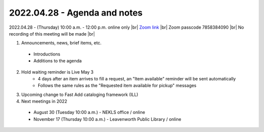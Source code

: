 2022.04.28 - Agenda and notes
=============================

2022.04.28 - (Thursday) 10:00 a.m. - 12:00 p.m. online only |br|
`Zoom link <https://kslib.zoom.us/j/93637660486?pwd=RTVQR20xVWIvTXpVQXBqTHBPUXpTZz09>`_ |br|
Zoom passcode 7858384090 |br|
No recording of this meeting will be made |br|


1. Announcements, news, brief items, etc.
  - Introductions
  - Additions to the agenda

2. Hold waiting reminder is Live May 3
    - 4 days after an item arrives to fill a request, an "Item available" reminder will be sent automatically
    - Follows the same rules as the "Requested item available for pickup" messages

3. Upcoming change to Fast Add cataloging framework (ILL)

#. Next meetings in 2022
  - August 30 (Tuesday 10:00 a.m.) - NEKLS office / online
  - November 17 (Thursday 10:00 a.m.) - Leavenworth Public Library / online

.. |ss| raw:: html

    <strike>

.. |se| raw:: html

    </strike>

.. |br| raw:: html

    <br />
